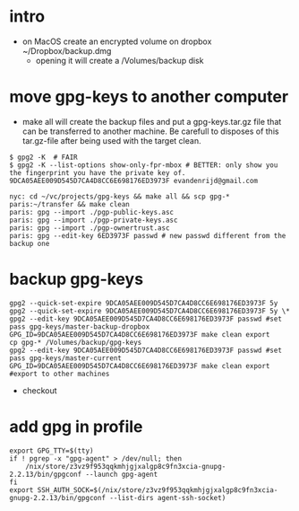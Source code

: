 * intro
  + on MacOS create an encrypted volume on dropbox ~/Dropbox/backup.dmg
    + opening it will create a /Volumes/backup disk
* move gpg-keys to another computer
  + make all will create the backup files and put a gpg-keys.tar.gz file that can be transferred
    to another machine. Be carefull to disposes of this tar.gz-file after being used with the
    target clean.
  #+name: first check gpg keys with
  #+begin_example
    $ gpg2 -K  # FAIR
    $ gpg2 -K --list-options show-only-fpr-mbox # BETTER: only show you the fingerprint you have the private key of.
    9DCA05AEE009D545D7CA4D8CC6E698176ED3973F evandenrijd@gmail.com
  #+end_example
  #+begin_example
    nyc: cd ~/vc/projects/gpg-keys && make all && scp gpg-* paris:~/transfer && make clean
    paris: gpg --import ./pgp-public-keys.asc
    paris: gpg --import ./pgp-private-keys.asc
    paris: gpg --import ./pgp-ownertrust.asc
    paris: gpg --edit-key 6ED3973F passwd # new passwd different from the backup one
  #+end_example
* backup gpg-keys
  #+name: set the expire date in the future
  #+begin_src shell
    gpg2 --quick-set-expire 9DCA05AEE009D545D7CA4D8CC6E698176ED3973F 5y
    gpg2 --quick-set-expire 9DCA05AEE009D545D7CA4D8CC6E698176ED3973F 5y \*
    gpg2 --edit-key 9DCA05AEE009D545D7CA4D8CC6E698176ED3973F passwd #set pass gpg-keys/master-backup-dropbox
    GPG_ID=9DCA05AEE009D545D7CA4D8CC6E698176ED3973F make clean export
    cp gpg-* /Volumes/backup/gpg-keys
    gpg2 --edit-key 9DCA05AEE009D545D7CA4D8CC6E698176ED3973F passwd #set pass gpg-keys/master-current
    GPG_ID=9DCA05AEE009D545D7CA4D8CC6E698176ED3973F make clean export #export to other machines
  #+end_src
  + checkout
* add gpg in profile
  #+begin_example
    export GPG_TTY=$(tty)
    if ! pgrep -x "gpg-agent" > /dev/null; then
        /nix/store/z3vz9f953qqkmhjgjxalgp8c9fn3xcia-gnupg-2.2.13/bin/gpgconf --launch gpg-agent
    fi
    export SSH_AUTH_SOCK=$(/nix/store/z3vz9f953qqkmhjgjxalgp8c9fn3xcia-gnupg-2.2.13/bin/gpgconf --list-dirs agent-ssh-socket)
  #+end_example
